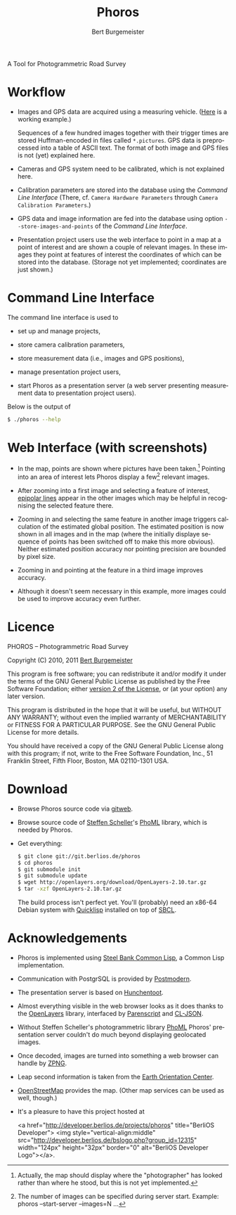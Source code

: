 #+TITLE:     Phoros
#+AUTHOR:    Bert Burgemeister
#+EMAIL:     trebbu@googlemail.com
#+DESCRIPTION:
#+KEYWORDS: 
#+LANGUAGE:  en
#+OPTIONS:   H:3 num:nil toc:1 \n:nil @:t ::t |:t ^:t -:t f:t *:t <:t
#+OPTIONS:   TeX:nil LaTeX:nil skip:nil d:nil todo:t pri:nil tags:not-in-toc
#+OPTIONS:   author:t email:t creator:nil timestamp:t
#+STYLE:     <link rel="stylesheet" href="style.css" type="text/css"/>

#+ATTR_HTML: alt="Phoros logo" height="50" style="padding-top:.5em;float:right"
  [[file:phoros-logo-plain.png]]

A Tool for Photogrammetric Road Survey

* Workflow

  - Images and GPS data are acquired using a measuring vehicle. ([[http://www.tu-dresden.de/vkiva/strasse/messfahrzeug.html][Here]]
    is a working example.)

    Sequences of a few hundred images together with their trigger times are stored
    Huffman-encoded in files called =*.pictures=.  GPS data is
    preprocessed into a table of ASCII text.  The format of both image
    and GPS files is not (yet) explained here.

  - Cameras and GPS system need to be calibrated, which is not
    explained here.

  - Calibration parameters are stored into the database using the
    [[Command Line Interface]] (There, cf.
    =Camera Hardware Parameters= through
    =Camera Calibration Parameters=.)

  - GPS data and image information are fed into the database using
    option =--store-images-and-points= of the [[Command Line Interface]].

  - Presentation project users use the web interface to point in a map
    at a point of interest and are shown a couple of relevant images.
    In these images they point at features of interest the coordinates
    of which can be stored into the database.  (Storage not yet
    implemented; coordinates are just shown.)

* Command Line Interface

  The command line interface is used to

  - set up and manage projects,

  - store camera calibration parameters,

  - store measurement data (i.e., images and GPS positions),

  - manage presentation project users,

  - start Phoros as a presentation server (a web server presenting
    measurement data to presentation project users).

  Below is the output of
  #+BEGIN_SRC sh
  $ ./phoros --help
  #+END_SRC

#+INCLUDE "../phoros-help.txt" example

* Web Interface (with screenshots)

  - In the map, points are shown where pictures have been taken.[fn:: Actually,
    the map should display where the "photographer" has looked rather
    than where he stood, but this is not yet implemented.]
    Pointing into an area of interest lets Phoros display a few[fn::
    The number of images can be specified during server
    start. Example:  phoros --start-server --images=N ...]
    relevant images.

    #+ATTR_HTML: style="width:90%; border:2px solid darkgrey"
    [[file:map-click.png]]

  - After zooming into a first image and selecting a feature of
    interest, [[http://en.wikipedia.org/wiki/Epipolar_line#Epipolar_line][epipolar lines]] appear in the other images which may be
    helpful in recognising the selected feature there.

    #+ATTR_HTML: style="width:90%; border:2px solid darkgrey"
    [[file:image-click-1.png]]

  - Zooming in and selecting the same feature in another image
    triggers calculation of the estimated global position.  The
    estimated position is now shown in all images and in the map
    (where the initially displaye sequence of points has been
    switched off to make this more obvious).  Neither estimated
    position accuracy nor pointing precision are bounded by pixel
    size.

    #+ATTR_HTML: style="width:90%; border:2px solid darkgrey"
    [[file:image-click-2.png]]

  - Zooming in and pointing at the feature in a third image improves
    accuracy.

    #+ATTR_HTML: style="width:90%; border:2px solid darkgrey"
    [[file:image-click-3.png]]

  - Although it doesn't seem necessary in this example, more images
    could be used to improve accuracy even further.

    #+ATTR_HTML: style="width:90%; border:2px solid darkgrey"
    [[file:image-view-4.png]]

* Licence

  PHOROS -- Photogrammetric Road Survey

  Copyright (C) 2010, 2011 [[mailto:Bert Burgemeister <trebbu@googlemail.com>][Bert Burgemeister]]

  This program is free software; you can redistribute it and/or modify
  it under the terms of the GNU General Public License as published by
  the Free Software Foundation; either [[http://www.gnu.org/licenses/gpl-2.0.html][version 2 of the License]], or (at
  your option) any later version.

  This program is distributed in the hope that it will be useful, but
  WITHOUT ANY WARRANTY; without even the implied warranty of
  MERCHANTABILITY or FITNESS FOR A PARTICULAR PURPOSE.  See the GNU
  General Public License for more details.

  You should have received a copy of the GNU General Public License
  along with this program; if not, write to the Free Software
  Foundation, Inc., 51 Franklin Street, Fifth Floor, Boston, MA
  02110-1301 USA.

* Download

  - Browse Phoros source code via [[http://git.berlios.de/cgi-bin/gitweb.cgi?p=phoros;a=summary][gitweb]].  

  - Browse source code of [[mailto:Steffen.Scheller.home@gmail.com][Steffen Scheller]]'s [[http://github.com/trebb/phoml][PhoML]] library, which is needed by Phoros.

  - Get everything:
    #+BEGIN_SRC sh
    $ git clone git://git.berlios.de/phoros
    $ cd phoros
    $ git submodule init
    $ git submodule update
    $ wget http://openlayers.org/download/OpenLayers-2.10.tar.gz
    $ tar -xzf OpenLayers-2.10.tar.gz
    #+END_SRC

    The build process isn't perfect yet.  You'll (probably) need an x86-64 Debian
    system with [[http://beta.quicklisp.org][Quicklisp]] installed on top of [[http://www.sbcl.org][SBCL]].

* Acknowledgements

  - Phoros is implemented using [[http://sbcl.org][Steel Bank Common Lisp]], a Common Lisp implementation.

  - Communication with PostgrSQL is provided by [[http://marijnhaverbeke.nl/postmodern/][Postmodern]].

  - The presentation server is based on [[http://weitz.de/hunchentoot][Hunchentoot]].

  - Almost everything visible in the web browser looks as it does
    thanks to the [[http://openlayers.org][OpenLayers]] library, interfaced by [[http://common-lisp.net/project/parenscript/][Parenscript]] and
    [[http://common-lisp.net/project/cl-json/][CL-JSON]].

  - Without Steffen Scheller's photogrammetric library [[http://github.com/trebb/phoml][PhoML]] Phoros'
    presentation server couldn't do much beyond displaying
    geolocated images. 

  - Once decoded, images are turned into something a web browser can
    handle by [[http://www.xach.com/lisp/zpng/][ZPNG]].

  - Leap second information is taken from the [[http://hpiers.obspm.fr/eop-pc][Earth Orientation Center]].

  - [[http://www.openstreetmap.org][OpenStreetMap]] provides the map.  (Other map services can be used
    as well, though.)

  - It's a pleasure to have this project hosted at
    #+BEGIN_HTML:
    <a href="http://developer.berlios.de/projects/phoros"
    title="BerliOS Developer"> <img
    style="vertical-align:middle"
    src="http://developer.berlios.de/bslogo.php?group_id=12315"
    width="124px" height="32px" border="0" alt="BerliOS Developer
    Logo"></a>.
    #+END_HTML:

